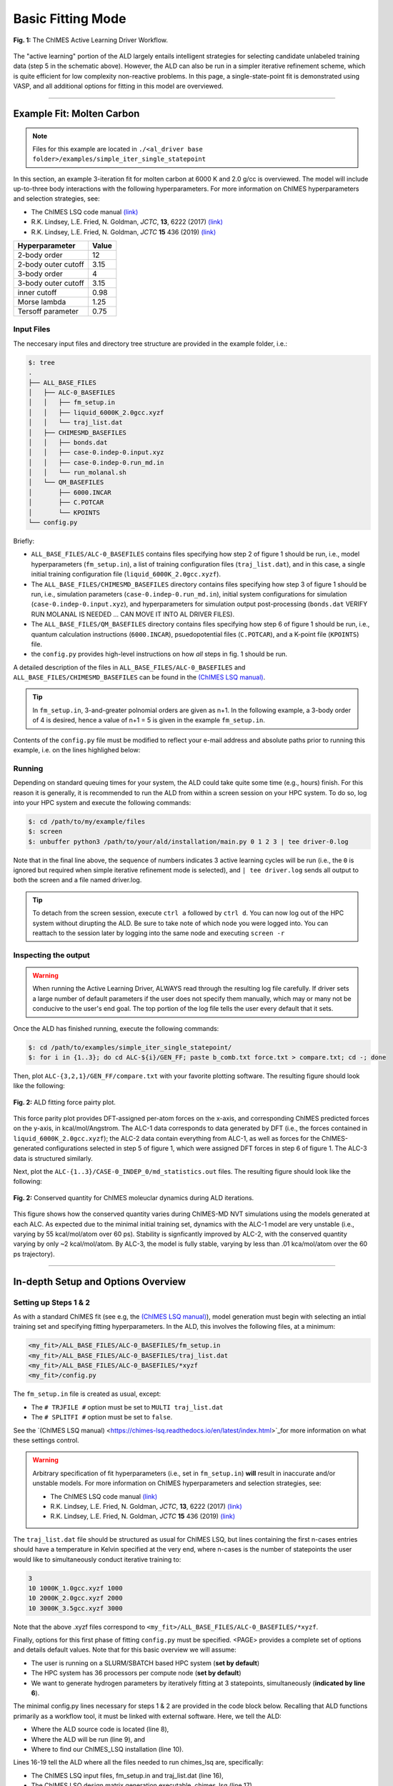 .. _page-basic:

***************************************
Basic Fitting Mode
***************************************


.. figure:: ALD_workflow.png
  :width: 600
  :align: center

  **Fig. 1:** The ChIMES Active Learning Driver Workflow.

The "active learning" portion of the ALD largely entails intelligent strategies for selecting candidate unlabeled training data (step 5 in the schematic above). However, the ALD can also be run in a simpler iterative refinement scheme, which is quite efficient for low complexity non-reactive problems. In this page, a single-state-point fit is demonstrated using VASP, and all additional options for fitting in this model are overviewed.



-------

============================
Example Fit: Molten Carbon
============================

.. Note ::

    Files for this example are located in ``./<al_driver base folder>/examples/simple_iter_single_statepoint``
    
In this section, an example 3-iteration fit for molten carbon at 6000 K and 2.0 g/cc is overviewed. The model will include up-to-three body interactions with the following hyperparameters. For more information on ChIMES hyperparameters and selection strategies, see: 

* The ChIMES LSQ code manual `(link) <https://chimes-lsq.readthedocs.io/en/latest/index.html>`_
* R.K. Lindsey, L.E. Fried, N. Goldman, *JCTC*, **13**, 6222 (2017) `(link) <https://doi.org/10.1021/acs.jctc.7b00867>`_
* R.K. Lindsey, L.E. Fried, N. Goldman, *JCTC* **15** 436 (2019) `(link) <https://doi.org/10.1021/acs.jctc.8b00831>`_

=====================   =============
Hyperparameter          Value   
=====================   =============
2-body order            12    
2-body outer cutoff     3.15
3-body order            4
3-body outer cutoff     3.15
inner cutoff            0.98
Morse lambda            1.25
Tersoff parameter       0.75
=====================   =============


------------------------------------------
Input Files 
------------------------------------------

The neccesary input files and directory tree structure are provided in the example folder, i.e.:

.. code-block :: 

    $: tree 
    .
    ├── ALL_BASE_FILES
    │   ├── ALC-0_BASEFILES
    │   │   ├── fm_setup.in
    │   │   ├── liquid_6000K_2.0gcc.xyzf
    │   │   └── traj_list.dat
    │   ├── CHIMESMD_BASEFILES
    │   │   ├── bonds.dat
    │   │   ├── case-0.indep-0.input.xyz
    │   │   ├── case-0.indep-0.run_md.in
    │   │   └── run_molanal.sh
    │   └── QM_BASEFILES
    │       ├── 6000.INCAR
    │       ├── C.POTCAR
    │       └── KPOINTS
    └── config.py
    
Briefly:

* ``ALL_BASE_FILES/ALC-0_BASEFILES`` contains files specifying how step 2 of figure 1 should be run, i.e., model hyperparameters (``fm_setup.in``), a list of training configuration files (``traj_list.dat``), and in this case, a single initial training configuration file (``liquid_6000K_2.0gcc.xyzf``). 
* The ``ALL_BASE_FILES/CHIMESMD_BASEFILES`` directory contains files specifying how step 3 of figure 1 should be run, i.e., simulation parameters (``case-0.indep-0.run_md.in``), initial system configurations for simulation (``case-0.indep-0.input.xyz``), and hyperparameters for simulation output post-processing (``bonds.dat`` VERIFY RUN MOLANAL IS NEEDED ... CAN MOVE IT INTO AL DRIVER FILES). 
* The ``ALL_BASE_FILES/QM_BASEFILES`` directory contains files specifying how step 6 of figure 1 should be run, i.e.,  quantum calculation instructions (``6000.INCAR``), psuedopotential files (``C.POTCAR``), and a K-point file (``KPOINTS``) file. 
* the ``config.py`` provides high-level instructions on how *all* steps in fig. 1 should be run.

A detailed description of the files in ``ALL_BASE_FILES/ALC-0_BASEFILES`` and ``ALL_BASE_FILES/CHIMESMD_BASEFILES`` can be found in the `(ChIMES LSQ manual) <https://chimes-lsq.readthedocs.io/en/latest/index.html>`_. 


.. Tip ::

    In ``fm_setup.in``, 3-and-greater polnomial orders are given as n+1. In the following example, a 3-body order of 4 is desired, hence a value of n+1 = 5 is given in the example ``fm_setup.in``.


Contents of the ``config.py`` file must be modified to reflect your e-mail address and absolute paths prior to running this example, i.e. on the lines highlighed below:
    
.. code-block :: python
    :linenos:
    :emphasize-lines: 5,10-12,56
    
    ################################
    ##### General options
    ################################

    EMAIL_ADD = "lindsey11@llnl.gov"

    ATOM_TYPES     = ["C"]
    NO_CASES       = 1

    DRIVER_DIR     = "/p/lustre2/rlindsey/al_driver/"
    WORKING_DIR    = "/p/lustre2/rlindsey/al_driver/examples/simple_iter_single_statepoint"
    CHIMES_SRCDIR  = "/p/lustre2/rlindsey/chimes_lsq/src/"

    ################################
    ##### ChIMES LSQ
    ################################

    ALC0_FILES    = WORKING_DIR + "ALL_BASE_FILES/ALC-0_BASEFILES/"
    CHIMES_LSQ    = CHIMES_SRCDIR + "../build/chimes_lsq"
    CHIMES_SOLVER = CHIMES_SRCDIR + "../build/chimes_lsq.py"
    CHIMES_POSTPRC= CHIMES_SRCDIR + "../build/post_proc_chimes_lsq.py"

    # Generic weight settings

    WEIGHTS_FORCE =   1.0

    REGRESS_ALG   = "dlasso"
    REGRESS_VAR   = "1.0E-5"
    REGRESS_NRM   = True

    # Job submitting settings (avoid defaults because they will lead to long queue times)

    CHIMES_BUILD_NODES = 2
    CHIMES_BUILD_QUEUE = "pdebug"
    CHIMES_BUILD_TIME  = "01:00:00"

    CHIMES_SOLVE_NODES = 2
    CHIMES_SOLVE_QUEUE = "pdebug"
    CHIMES_SOLVE_TIME  = "01:00:00"

    ################################
    ##### Molecular Dynamics
    ################################

    MD_STYLE        = "CHIMES"
    CHIMES_MD_MPI   = CHIMES_SRCDIR + "../build/chimes_md"

    MOLANAL         = CHIMES_SRCDIR + "../contrib/molanal/src/"
    MOLANAL_SPECIES = ["C1"]

    ################################
    ##### Single-Point QM
    ################################

    QM_FILES = WORKING_DIR + "ALL_BASE_FILES/QM_BASEFILES"
    VASP_EXE = "/usr/gapps/emc-vasp/vasp.5.4.4/build/gam/vasp"
    

------------------------------------------
Running
------------------------------------------

Depending on standard queuing times for your system, the ALD could take quite some time (e.g., hours) finish. For this reason it is generally, it is recommended to run the ALD from within a screen session on your HPC system. To do so, log into your HPC system and execute the following commands:

.. code-block :: bash

    $: cd /path/to/my/example/files
    $: screen 
    $: unbuffer python3 /path/to/your/ald/installation/main.py 0 1 2 3 | tee driver-0.log
    

Note that in the final line above, the sequence of numbers indicates 3 active learning cycles will be run (i.e., the ``0`` is ignored but required when simple iterative refinement mode is selected), and ``| tee driver.log`` sends all output to both the screen and a file named driver.log. 

.. Tip :: 
    
    To detach from the screen session, execute ``ctrl a`` followed by ``ctrl d``. You can now log out of the HPC system without dirupting the ALD. Be sure to take note of which node you were logged into. You can reattach to the session later by logging into the same node and executing ``screen -r``

.. For simplicity this documentation will describe all other features as they are executed in this basic mode. Active learning features are described in **SECTION**, and **SECTION** provides an option compatibility table. 


------------------------------------------
Inspecting the output
------------------------------------------

.. Warning::

   When running the Active Learning Driver, ALWAYS read through the resulting log file carefully. If driver sets a large number of default parameters if the user does not specify them manually, which may or many not be conducive to the user's end goal. The top portion of the log file tells the user every default that it sets. 


Once the ALD has finished running, execute the following commands:

.. code-block :: bash

    $: cd /path/to/examples/simple_iter_single_statepoint/
    $: for i in {1..3}; do cd ALC-${i}/GEN_FF; paste b_comb.txt force.txt > compare.txt; cd -; done
    
Then, plot ``ALC-{3,2,1}/GEN_FF/compare.txt`` with your favorite plotting software. The resulting figure should look like the following:

.. figure:: compare-simple_iter_single_statepoint.png
     :width: 400
     :align: center
  
     **Fig. 2:** ALD fitting force pairty plot.


This force parity plot provides DFT-assigned per-atom forces on the x-axis, and corresponding ChIMES predicted forces on the y-axis, in kcal/mol/Angstrom. The ALC-1 data corresponds to data generated by DFT (i.e., the forces contained in ``liquid_6000K_2.0gcc.xyzf``); the ALC-2 data contain everything from ALC-1, as well as forces for the ChIMES-generated configurations selected in step 5 of figure 1, which were assigned DFT forces in step 6 of figure 1. The ALC-3 data is structured similarly.

Next, plot the ``ALC-{1..3}/CASE-0_INDEP_0/md_statistics.out`` files. The resulting figure should look like the following:

.. figure:: econs-simple_iter_single_statepoint.png
     :width: 400
     :align: center
  

     **Fig. 2:** Conserved quantity for ChIMES moleuclar dynamics during ALD iterations.


This figure shows how the conserved quantity varies during ChIMES-MD NVT simulations using the models generated at each ALC. As expected due to the minimal initial training set, dynamics with the ALC-1 model are very unstable (i.e., varying by 55 kcal/mol/atom over 60 ps). Stability is signficantly improved by ALC-2, with the conserved quantity varying by only ~2 kcal/mol/atom. By ALC-3, the model is fully stable, varying by less than .01 kca/mol/atom over the 60 ps trajectory). 

-------


========================================================
In-depth Setup and Options Overview
========================================================


------------------------------------------
Setting up Steps 1 & 2
------------------------------------------

As with a standard ChIMES fit (see e.g, the `(ChIMES LSQ manual) <https://chimes-lsq.readthedocs.io/en/latest/index.html>`_), model generation must begin with selecting an intial training set and specifying fitting hyperparameters. In the ALD, this involves the following files, at a minimum:

.. code-block :: text

    <my_fit>/ALL_BASE_FILES/ALC-0_BASEFILES/fm_setup.in
    <my_fit>/ALL_BASE_FILES/ALC-0_BASEFILES/traj_list.dat
    <my_fit>/ALL_BASE_FILES/ALC-0_BASEFILES/*xyzf
    <my_fit>/config.py

The ``fm_setup.in`` file is created as usual, except:

* The ``# TRJFILE #`` option must be set to ``MULTI traj_list.dat`` 
* The ``# SPLITFI #`` option must be set to ``false``.

See the `(ChIMES LSQ manual) <https://chimes-lsq.readthedocs.io/en/latest/index.html>`_for more information on what these settings control.

.. Warning ::

    Arbitrary specification of fit hyperparameters (i.e., set in ``fm_setup.in``) **will** result in inaccurate and/or unstable models. For more information on ChIMES hyperparameters and selection strategies, see: 

    * The ChIMES LSQ code manual `(link) <https://chimes-lsq.readthedocs.io/en/latest/index.html>`_
    * R.K. Lindsey, L.E. Fried, N. Goldman, *JCTC*, **13**, 6222 (2017) `(link) <https://doi.org/10.1021/acs.jctc.7b00867>`_
    * R.K. Lindsey, L.E. Fried, N. Goldman, *JCTC* **15** 436 (2019) `(link) <https://doi.org/10.1021/acs.jctc.8b00831>`_


The ``traj_list.dat`` file should be structured as usual for ChIMES LSQ, but lines containing the first n-cases entries should have a temperature in Kelvin specified at the very end, where n-cases is the number of statepoints the user would like to simultaneously conduct iterative training to:

.. code-block :: text

    3
    10 1000K_1.0gcc.xyzf 1000
    10 2000K_2.0gcc.xyzf 2000
    10 3000K_3.5gcc.xyzf 3000
    
Note that the above .xyzf files correspond to ``<my_fit>/ALL_BASE_FILES/ALC-0_BASEFILES/*xyzf``.
    

        
Finally, options for this first phase of fitting ``config.py`` must be specified. <PAGE> provides a complete set of options and details default values. Note that for this basic overview we will assume:

* The user is running on a SLURM/SBATCH based HPC system (**set by default**)
* The HPC system has 36 processors per compute node (**set by default**)
* We want to generate hydrogen parameters by iteratively fitting at 3 statepoints, simultaneously (**indicated by line 6**).


The minimal config.py lines necessary for steps 1 & 2 are provided in the code block below. Recalling that ALD functions primarily as a workflow tool, it must be linked with external software. Here, we tell the ALD:

* Where the ALD source code is located (line 8),
* Where the ALD will be run (line 9), and 
* Where to find our ChIMES_LSQ installation (line 10). 

Lines 16-19 tell the ALD where all the files needed to run chimes_lsq are, specifically:

* The ChIMES LSQ input files, fm_setup.in and traj_list.dat (line 16),
* The ChIMES LSQ design matrix generation executable, chimes_lsq  (line 17),
* The ChIMES LSQ matrix solution script, chimes_lsq.py (line 18), and 
* The ChIMES LSQ parameter file scrubber, post_proc_chimes_lsq.py (line 19).

Finally, lines 23-25 specify how forces, energies, and stresses should be weighted, while lines 27-29 specify how the matrix solution problem should be executed, i.e., using distributed lasso (line 27) with a regularization variable of 1e-8 (line 28), and with a normalized design matrix (line 29). Note that there are *many* options for these lines, described in detail in <PAGE>.


.. code-block :: text
    :linenos:

    ################################
    ##### General options
    ################################

    ATOM_TYPES     = ["H"]
    NO_CASES       = 3

    DRIVER_DIR     = "/path/to/active_learning_driver/src"
    WORKING_DIR    = "/path/to/directory/where/learning/will/occur"
    CHIMES_SRCDIR  = "/path/to/chimes_lsq/installation/src"

    ################################
    ##### ChIMES LSQ
    ################################

    ALC0_FILES    = WORKING_DIR + "ALL_BASE_FILES/ALC-0_BASEFILES/"
    CHIMES_LSQ    = CHIMES_SRCDIR + "chimes_lsq"
    CHIMES_SOLVER = CHIMES_SRCDIR + "lsq2.py"
    CHIMES_POSTPRC= CHIMES_SRCDIR + "post_proc_chimes_lsq.py"

    # Generic weight settings

    WEIGHTS_FORCE =   1.0
    WEIGHTS_ENER  =   0.1
    WEIGHTS_STRES = 100.0

    REGRESS_ALG   = "dlasso"
    REGRESS_VAR   = "1.0E-8"
    REGRESS_NRM   = True
    

-------


------------------------------------------
Setting up Step 3
------------------------------------------

Step 3 comprises molecular dynamics (MD) simulation with the parameters generated in step 2. Beyond the parameter file, this requires the following at a minimum:


* An initial coordinate file,
* A MD input file specifying the simulation style,
* A MD code executable, and 
* Instructions on how to post-process resultant trajectories

Recalling that the current example concerns concurrent iterative fitting for three cases (training state points), this is specified by the following in ``/path/to/ALL_BASE_FILES/CHIMESMD_BASEFILES/`` and ``config.py``, i.e.:

.. code-block :: text

    $: ls /path/to//ALL_BASE_FILES/CHIMESMD_BASEFILES/
    <my_fit>/ALL_BASE_FILES/CHIMESMD_BASEFILES/case-0.indep-0.input.xyz
    <my_fit>/ALL_BASE_FILES/CHIMESMD_BASEFILES/case-0.indep-0.run_md.in
    <my_fit>/ALL_BASE_FILES/CHIMESMD_BASEFILES/case-1.indep-0.input.xyz
    <my_fit>/ALL_BASE_FILES/CHIMESMD_BASEFILES/case-1.indep-0.run_md.in
    <my_fit>/ALL_BASE_FILES/CHIMESMD_BASEFILES/case-2.indep-0.input.xyz
    <my_fit>/ALL_BASE_FILES/CHIMESMD_BASEFILES/case-2.indep-0.run_md.in
    <my_fit>/ALL_BASE_FILES/CHIMESMD_BASEFILES/bonds.dat
 
and 

.. code-block :: text
    :linenos:

    ################################
    ##### Molecular Dynamics
    ################################

    MD_STYLE        = "CHIMES"
    CHIMES_MD_MPI   = CHIMES_SRCDIR + "chimes_md-mpi"

    MOLANAL         = "/path/to/molanlal/folder/"
    MOLANAL_SPECIES = ["H1", "H2 1(H-H)", "H3 2(H-H)"]


Each ``case-*.indep-0.input.xyz`` is a ChIMES ``.xyz`` file containing initial coordinates for the system of interest for the corresponding case, while each ``case-*.indep-0.run_md.in`` is the corresponding ChIMES MD input file. Note that ``case-*.indep-0.run_md.in`` options ``# PRMFILE #`` and ``# CRDFILE #`` should be set to ``WILL_AUTO_UPDATE``. For more information on these files, see the `(ChIMES LSQ manual) <https://chimes-lsq.readthedocs.io/en/latest/index.html>`_. The bonds.dat file will be described below.

In the config.py file snipped above, lines 5 and 6 tell the ALD to use ChIMES MD for MD simulation runs, and provides a path to the MPI-enabled and serial compilations. Lines 9 and 10 provide information on how to post-process the trajectory. Specifically, the ALD will use the a molecular analyzer _`("molanal") <https://pubs.acs.org/doi/pdf/10.1021/ja808196e>`_ to determine speciation for the generated MD trajectories. Once speciation is determined, the ALD will provide a summary of lifetimes and molefractions for species listed in ``MOLANAL_SPECIES``. Note that the species names must match the "Molecule type" fields produced by molanal *exactly*. These strings are usually determined by running molanal on DFT-MD trajectories, prior to any ALD. Finally, the ``bonds.dat`` file specifies bond length and lifetime criteria for molanal. See the molanal ``readme.txt`` file for additional information. Be sure to verify specified bonds.dat lifetime criteria are consistent with the timestep and output frequency specified in ``case-*.indep-0.run_md.in``

-------

------------------------------------------
Setting up Step 4
------------------------------------------

Model validation is purposefully left to the user, as optimal strategies are still an active area of research and are most efficient when application-specific. The user is encouraged to investigate fit performance and physical property recovery on their own. 

-------

------------------------------------------
Setting up Step 5
------------------------------------------

Candidate configuration filtering is conducted in step 5. For basic fitting mode, this simply comprises selecting a subset of configurations generated during the previous MD step for single point evaluation using, e.g., DFT. This is handled entirely automatically by the ALD.

For basic iterative refinement mode, this entails selecting up to 20 evenly spaced configurations from ChIMES-MD simulations at each case, for which all atoms are:

1. Outside the penalty function kick-in region
2. Within the penalty function kick-in region but outside the inner cutoffs

The latter configurations are included to inform the short-ranged region of the interaction potential, which is generally poorly sampled by DFT-MD.

-------

------------------------------------------
Setting up Step 6
------------------------------------------

Step 6 comprises single point evaluation of configurations selected in step 5 via the user's requested quantum-based reference method. In this overview, we will assume the user is employing VASP but additional options are described in :ref:`Options page <page-options>`. To do so, the following must be provided, at a minimum:

.. code-block :: text

    <my_fit>/ALL_BASE_FILES/QM_BASEFILES/*.INCAR
    <my_fit>/ALL_BASE_FILES/QM_BASEFILES/KPOINTS
    <my_fit>/ALL_BASE_FILES/QM_BASEFILES/*.POTCAR

and

.. code-block :: text

    ################################
    ##### Single-Point QM
    ################################
    
    QM_FILES = WORKING_DIR + "ALL_BASE_FILES/QM_BASEFILES"
    VASP_EXE = "/path/to/vasp/executable"
    
    
There should be one ``*.INCAR`` file for each case temperature, i.e. ``{1000,2000,3000}.INCAR`` for the present example, with all options set to user desired values for single point evaluation. Note that ``IALGO = 48`` should be used to specifiy the electronic minimisation algorithm, and any variable related to restart should be set to the corresponding "new" value. There should also be one ``.*POTCAR`` file for each atom type considered, i.e. H.POTCAR for the present example.

.. Note ::

    Support for additional data labeling schemes (i.e., both quantum- and moleuclar mechanics-based) are incoming.
    
.. Tip ::

    The VASP INCAR files provided in ``ALL_BASE_FILES/QM_BASEFILES`` for examples using VASP specify either ``NPAR`` or ``NCORE``. These values must be consistent with the resources requested in config.py (i.e., ``VASP_NODES`` * ``VASP_PPN``). For more details, see the VASP documentation for `NPAR <https://www.vasp.at/wiki/index.php/NPAR>`_ and `NCORE <https://www.vasp.at/wiki/index.php/NCORE>`_.

.. Warning ::

    QM codes can fail to converge in unexpected cases, in manners that are challenging to detect. If you notice your force pairity plots indicate generally good model performance but show a few unexpected outliers, verify your QM code is providing the correct answer. This can be done by evaluating the offending configurationw with a different code version or a different code altogether. 

